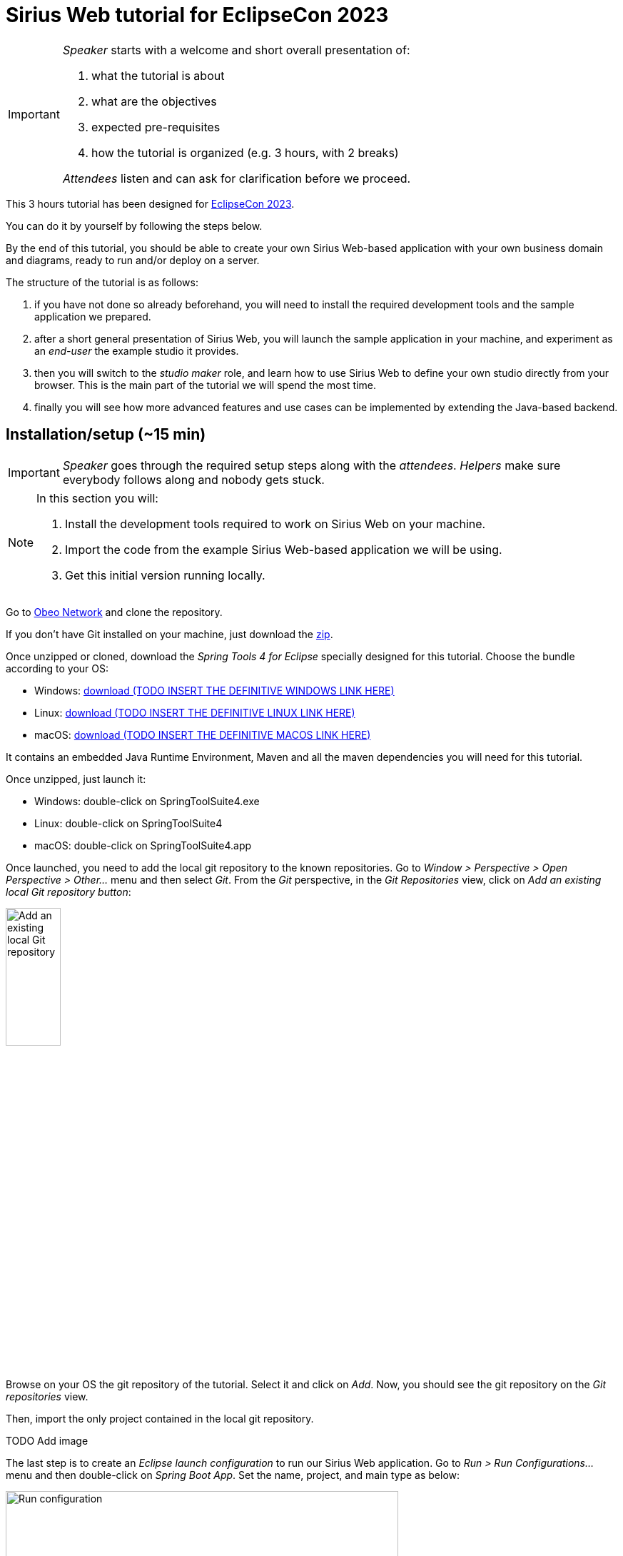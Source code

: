 :source-highlighter: highlight.js

= Sirius Web tutorial for EclipseCon 2023

[IMPORTANT]
====
_Speaker_ starts with a welcome and short overall presentation of:

. what the tutorial is about
. what are the objectives
. expected pre-requisites
. how the tutorial is organized (e.g. 3 hours, with 2 breaks)

_Attendees_ listen and can ask for clarification before we proceed.
====

This 3 hours tutorial has been designed for link:https://www.eclipsecon.org/2023[EclipseCon 2023].

You can do it by yourself by following the steps below.

By the end of this tutorial, you should be able to create your own Sirius Web-based application with your own business domain and diagrams, ready to run and/or deploy on a server.

The structure of the tutorial is as follows:

. if you have not done so already beforehand, you will need to install the required development tools and the sample application we prepared.
. after a short general presentation of Sirius Web, you will launch the sample application in your machine, and experiment as an _end-user_ the example studio it provides.
. then you will switch to the _studio maker_ role, and learn how to use Sirius Web to define your own studio directly from your browser.
This is the main part of the tutorial we will spend the most time.
. finally you will see how more advanced features and use cases can be implemented by extending the Java-based backend.

== Installation/setup (~15 min)

[IMPORTANT]
====
_Speaker_ goes through the required setup steps along with the _attendees_.
_Helpers_ make sure everybody follows along and nobody gets stuck.
====

[NOTE]
====
In this section you will:

. Install the development tools required to work on Sirius Web on your machine.
. Import the code from the example Sirius Web-based application we will be using.
. Get this initial version running locally.
====

Go to link:https://github.com/ObeoNetwork/Sirius-Web-Tutorial[Obeo Network] and clone the repository.

If you don't have Git installed on your machine, just download the link:https://github.com/ObeoNetwork/Sirius-Web-Tutorial/archive/refs/heads/main.zip[zip].

Once unzipped or cloned, download the _Spring Tools 4 for Eclipse_ specially designed for this tutorial.
Choose the bundle according to your OS:

* Windows: link:https://github.com/ObeoNetwork[download (TODO INSERT THE DEFINITIVE WINDOWS LINK HERE)]
* Linux: link:https://github.com/ObeoNetwork[download (TODO INSERT THE DEFINITIVE LINUX LINK HERE)]
* macOS: link:https://github.com/ObeoNetwork[download (TODO INSERT THE DEFINITIVE MACOS LINK HERE)]

It contains an embedded Java Runtime Environment, Maven and all the maven dependencies you will need for this tutorial.

Once unzipped, just launch it:

* Windows: double-click on SpringToolSuite4.exe
* Linux: double-click on SpringToolSuite4
* macOS: double-click on SpringToolSuite4.app

Once launched, you need to add the local git repository to the known repositories.
Go to _Window > Perspective > Open Perspective > Other..._ menu and then select _Git_.
From the _Git_ perspective, in the _Git Repositories_ view, click on _Add an existing local Git repository button_:

image::images/installation_add_local_git_repository.png[Add an existing local Git repository, 30%]

Browse on your OS the git repository of the tutorial. Select it and click on _Add_.
Now, you should see the git repository on the _Git repositories_ view.

Then, import the only project contained in the local git repository.

TODO Add image 

The last step is to create an _Eclipse launch configuration_ to run our Sirius Web application.
Go to _Run > Run Configurations..._ menu and then double-click on _Spring Boot App_.
Set the name, project, and main type as below:

image::images/installation_run_config.png[Run configuration, 80%]

Click on _Run_.
Your Sirius Web application is ready!

Go to _http://localhost:8080_ on your favorite web browser for the next part of the tutorial!

== Presentation performed by the Obeo team (~5 min)

[IMPORTANT]
====
_Speaker_ gives a short presentation of Sirius Web, based on link:https://docs.google.com/presentation/d/1Lob5F2C0jzd-_Ln2v-w9AbBjVhKO3o7dAmVgMcqLi6Q/edit?usp=sharing[slides]
_Attendees_ listen and can ask questions at the end.
====

Sirius Web allows to easily create and deploy graphical studios to the web.

It is an open-source low-code platform to define custom web applications supporting your specific visual languages.

For more details and contents (videos, online documentation, private instance to experiment all Sirius Web's features), please visit the link:https://eclipse.dev/sirius/sirius-web.html[Sirius Web website].

For more details about the source code, please visit the link:https://github.com/eclipse-sirius/sirius-components[Sirius Web github repository].


== Experiment as an end-user (~25 min)

[IMPORTANT]
====

- _Speaker_ goes through all the steps once, explaining new concepts as needed.
- Afterwards, _attendees_ are asked to try and reproduce these steps to obtain this result (insert a screenshot of expected final state at the beginning). They have the detailed instructions if needed, but they are encouraged to try by themselves and to improvise/explore.
- _Helpers_ make sure everybody follows along and nobody gets stuck.
====

[NOTE]
====
In this section you will use the studio already configured in the application to create sample data and manipulate it through a diagram representation.
====

For this part, the Obeo team will perform a live demonstration of Sirius Web as an end-user.

Do not hesitate to manipulate on your side to familiarize yourself with Sirius Web.

=== Projects View

The home page of Sirius Web shows the list of project templates (Blank Studio, Flow, Studio, Blank project, ...) and the list of already existing projects.

image::images/enduser_projects_view.png[Projects View]

Create a _Flow_ project by clicking on the _Flow_ card.
You should now see the dedicated project page:

image::images/enduser_project_all_views.png[Project All Views]

Flow contains an example model and a diagram representation based on the already packaged link:https://github.com/ObeoNetwork/Flow-Designer/[Flow metamodel].

=== Explorer View

The _Explorer_ view allows to see all the models contained in your project.
From this view, you can create, edit and delete models, objects and representations.

==== Create an object

To create an object, just select any object or model, and click on the menu icon associated (the three vertical dots), then click on the _New object_ menu item.

image::images/enduser_explorer_view_create_object_menu_flow.png[Explorer view - create object, 40%]

Select the type of model object you want to create and click on the _CREATE_ button.

image::images/enduser_explorer_view_create_object_dialog_flow.png[Explorer view - create object, 40%]

The new object is visible in the _Explorer_ view.

image::images/enduser_explorer_view_create_object_result_flow.png[Explorer view - create object, 40%]

==== Rename an object

To rename an object, select it in the explorer, and click on the menu icon associated (the three vertical dots), then click on the _Rename_ menu item.

image::images/enduser_explorer_view_rename_object_menu_flow.png[Explorer view - rename object, 40%]

The selected tree item is now editable, you can set a new value.

image::images/enduser_explorer_view_rename_object_edition_flow.png[Explorer view - rename object, 40%]

==== Delete an object

To delete an object, select it in the explorer, and click on the menu icon associated (the three vertical dots), then click on the _Delete_ menu item.

image::images/enduser_explorer_view_delete_object_menu_flow.png[Explorer view - delete object, 40%]

=== Details View

The _Details_ view shows all properties of the selected object.

It is updated from the selection in the _Explorer_ view or the active representation (diagram, form, ...).

From there, you can edit each property of the selected object.
Changes are applied immediately.

=== Representations area

The representations area shows all open representations (diagrams, forms, ...).

==== Create a representation

To create a representation, select any object in the _Explorer_ view, and click on the menu icon associated (the three vertical dots), then click on the _New representation_ menu item.

image::images/enduser_explorer_view_create_representation_menu_flow.png[Explorer view - create representation, 40%]

Select the representation type you want to create, set a name and click on the _CREATE_ button.

image::images/enduser_explorer_view_create_representation_dialog_flow.png[Explorer view - create representation, 40%]

NOTE: Not all representations are available on every type of element.

The new representation is visible in the _Explorer_ view and automatically open in the representations area.

image::images/enduser_explorer_view_create_representation_result_flow.png[Explorer view - create representation, 80%]

==== Create object from a diagram

In this part of the tutorial, we are manipulating a diagram, which is one kind of representation.

To create objects inside a diagram, just click on the diagram background, or any other object from the diagram.
A palette will show the available tools from this place.

image::images/enduser_diagram_palette_create_tool_flow.png[Diagram - create tool, 80%]

Click on the type of object you want to create.

image::images/enduser_diagram_palette_create_tool_result_flow.png[Diagram - create tool, 80%]

==== Delete object from a diagram

To delete an object from the diagram just select it.
A palette will show the available tools from this place.
Then you just have to click on the _Delete_ tool.

image::images/enduser_diagram_palette_delete_tool_flow.png[Diagram - delete tool, 30%]

==== Rename object from a diagram

To rename an object from the diagram just select it.
A palette will show the available tools from this place.
Then you just have to click on the _Edit_ tool.

image::images/enduser_diagram_palette_rename_tool_flow.png[Diagram - rename tool, 30%]

The selected object is now editable, you can set a new value.

image::images/enduser_diagram_palette_rename_tool_edition_flow.png[Diagram - rename tool, 30%]

You can also just start typing the new value after the selection of the object, it will move to the editable mode.

=== Collaborative edition performed by the Obeo team

The Obeo team will demonstrate the collaborative capacities of Sirius Web.

image::images/enduser_diagram_collaborative_edition.gif[Diagram - collaborative edition]

== Experiment as a studio maker: defining a domain (~25 min)

[NOTE]
====
For the rest of the tutorial you will switch roles from _end-user_ of an already existing studio to _studio maker_ to create your own.
The first step is to tell Sirius Web about the structure of the business domain for your studio, which is the goal of this section.
We'll see how to configure graphical representations (e.g. diagrams) specifically designed for this domain in the next one.
====

In Sirius Web, one of the key features is the ability to define your own domain and the associated representations (e.g. diagrams) to view and edit it.
Together, the domain and accompanying representations are called a _studio_.

As a studio maker you create your studio definition entirely through the web browser, using the same UI as you used in the previous part of the tutorial.

Once your studio has been defined, it can be used by other users, who can:

. create concrete instances of the concepts described in the new domains;
. visualize and manipulate these instances through the representations defined in the studio.

In this part of the tutorial, as a studio maker, we will create a new studio, and then use is as an end-user.

In Sirius Web, a _Domain_ is composed with _Entities_ and _Relations_ objects.
An _Entity_ may have _Attributes_, _Entities_ and _Relations_.
A _Relation_ is a connection between two _Entities_.
An _Attribute_ is either a _Text_, _Boolean_ or a _Number_.

[NOTE]
====
If you do not want to specify yourself a new domain, you can upload the files we prepared:

. Go back to the main page with the projects list (you can click on the Sirius logo in the top-left).
. Click on the "Upload project" card.
. Click on the "Click here to select a file" link, then select the `Family-Studio-Step1.zip` from the tutorial sources and then click on "UPLOAD".
. You will be redirected to a newly created _Family Studio_ project with the domain already defined.
====

First, from the home page, click on the _Blank Studio_ template.

Then, create a _Domain_ model, in the _Create a new model_ section.

image::images/studio_maker_new_domain.png[Studio Maker - new domain]

It creates a new document named _Domain_ containing an object named _Domain_.
From the _Details_ view, rename this object from _Domain_ to _tutorial_.

image::images/studio_maker_domain_rename.png[Studio Maker - rename domain]

Then, create a _Domain_ diagram on this _tutorial_ domain object.
It will help us the easily create and modify our domain specific language.
To create this diagram, select the _tutorial_ object in the _Explorer_ view, and click on the menu icon associated (the three vertical dots), then click on the _New representation_ menu item.

image::images/studio_maker_domain_create_domain_diagram_menu.png[Studio Maker - create domain diagram]

Select the representation type you want to create (_Domain_), set a name and click on the _CREATE_ button.

image::images/studio_maker_domain_create_domain_diagram_dialog.png[Studio Maker - create domain diagram, 40%]

The new representation is visible in the _Explorer_ view and automatically open in the representations area.
It will be empty initially, as our new domain does not currently define any concept.

image::images/studio_maker_domain_create_domain_diagram_result.png[Studio Maker - create domain diagram]

Let's create the concepts we will manipulate later.

From the diagram background, create an _Entity_ named _Family_ and another named _Person_.

image::images/studio_maker_domain_create_entity_tool.png[Studio Maker - create entity]

Let's link our two _Entities_ with a _Relation_.

From the _Family_ object, click on the _Connector_ tool (the first one in the _Palette_), and then click on the _Person_ object.

image::images/studio_maker_domain_create_relation_tool.png[Studio Maker - create relation]

Three options are displayed on the screen, _Relation_, _Containment_ and _Supertype_.
Select _Containment_ option. Indeed, a _Family_ will contains a set of _Person_.

image::images/studio_maker_domain_create_relation_tool_target.png[Studio Maker - create relation]

You should now see a _Relation_ between the _Entities_.

image::images/studio_maker_domain_create_relation_result.png[Studio Maker - create relation]

In the _Details_ view, just rename the link form _persons_ to _members_.

image::images/studio_maker_domain_rename_relation.png[Studio Maker - rename relation]

Almost done!
We finish this first specification part by adding a _name_ attribute to _Family_ and _Person_.

In the diagram, click on the _Family_ object and select the _Text_ attribute tool.

image::images/studio_maker_domain_create_attribute_tool.png[Studio Maker - create attribute]

Set its name to _name_.
Do the same for _Person_.
You should now have a domain looking like this:

image::images/studio_maker_family_domain_step1_final.png[Studio Maker - step 1 - final]

Just one last thing!
You can go back to the home page (through the Sirius icon on the top left corner) and then rename your project from _Blank Studio_ to _Family-Studio_.
Click on the menu icon associated (the three horizontal dots) to _Blank Studio_, then click on the _Rename_ menu item.

image::images/studio_maker_rename_project.png[Studio Maker - rename project]

=== Test the studio

To test our studio, we need to create a new project with _instances_ of the concepts we defined.

[NOTE]
====
If you do not want to create the domain instance yourself, you can upload the files we prepared.
. Go back to the main page with the projects list (you can click on the Sirius logo in the top-left).
. Click on the "Upload project" card.
. Click on the "Click here to select a file" link, then select the `Family-Instance-Step1.zip` from the tutorial sources and then click on "UPLOAD".
. You will be redirected to a newly created _Family Instance_ project with the domain already defined.

Note that this requires that the corresponding domain has been correctly defined as above.
====

From the home page, click on the _Blank project_ template.

image::images/enduser_projects_create_blank_project.png[End-user - create new project]

Name this new project _Family-Instance_.

image::images/enduser_projects_create_blank_project_name.png[End-user - create new project]

Then, create an _Others..._ model, in the _Create a new model_ section.

image::images/enduser_new_others.png[End-user - new document]

From this new _Others..._ model, click on the menu icon associated (the three vertical dots), then click on the _New object_ menu item.

image::images/enduser_explorer_view_create_object_menu_family.png[End-user - new family, 40%]

Make sure the _Domain_ selected is the one we defined above, `domain://tutorial`.
Select the type of model object you want to create (here a _Family_) and click on the _CREATE_ button.

image::images/enduser_explorer_view_create_object_dialog_family.png[End-user - new family, 40%]

Name the _Family_ (from the _Details_ view or with the _Rename_ menu item).
Then, create one or two _Person_ and rename them.

image::images/enduser_explorer_view_create_object_menu_person.png[End-user - new person, 40%]

Select the type of model object you want to create (here a _Person_) and click on the _CREATE_ button.

image::images/enduser_explorer_view_create_object_dialog_person.png[End-user - new person, 40%]

Your instance model should look like this:

image::images/enduser_family_instance_step1_final.png[End-user - step 1 - final, 40%]

== COFFEE/TEA BREAK! (~10 min)

== Experiment as a studio maker: defining a diagram to visualize our new domain (~20 min)

[NOTE]
====
We now have defined our custom domain, however simple (the basic structure of a Family).
We can create and edit concrete _instances_ (the concrete _Adams_ family), but currently only through the _Explorer_ view (the instance's structure) and _Details_ (the properties of each specific element).

The power of Sirius Web is that for each domain you (as a studio maker) can configure custom _representations_ (typically diagrams or forms, but it can be almost anything) adapted to the domain for end-users.

In this section you will create a simple diagram representation for families.
====

Now we have a domain, we want to be able to manipulate it graphically.
In the _Studio_, this part is called _View_.
A _View_ allows to define the description of representations (diagrams, forms, ...).
A _Diagram Description_ contains a set of _Node Descriptions_ and _Edges Descriptions_.
A _Node Description_ contains the information needed to display an _Entity_ on a diagram.
An _Edge Description_ contains the information needed to display a _Relation_ (or an _Entity_) on a diagram.

[NOTE]
====
If you do not want to specify yourself a new view, please upload in Sirius Web the projects we already prepared (see the previous sections for how to upload a project from a zip).

. Delete the existing _Family-Instance_ and _Family-Studio_ beforehand to avoid conflicts.
. Upload the provided `Family-Studio-Step2.zip` file, which contains the studio definition with both the domain and simple diagram definition.
. Upload the provided `Family-Instance-Step2.zip` file, which contains an example family and diagram.
====

First, create a _View_ model, in the _Create a new model_ section.

image::images/studio_maker_new_view.png[Studio Maker - new view]

It creates a new document named _View_ containing a view named _View_, and a diagram description named _New Diagram Description_ and a _Color Palette_ with some predefined colors.

image::images/studio_maker_new_view_2.png[Studio Maker - new view]

From the _Details_ view, rename this object from _New Diagram Description_ to _Family Diagram Description_.
Set the domain type (the type of object on which we want to create this type of diagram) to `tutorial::Family`.
Set the _Title Expression_ to `Family Representation`.

image::images/studio_maker_view_diagram_description_set_properties.png[Studio Maker - diagram description - set properties]

This is enough to be able to create diagrams on _Family_ instances, but they would be blank.
Let's tell Sirius Web what kind of elements (nodes) to display on these diagrams.

From the _Family Diagram Description_, create a new _Node Description_ by clicking on the menu icon associated (the three vertical dots), then click on the _New object_ menu item.

image::images/studio_maker_view_create_node_description_menu.png[Studio Maker - diagram description - create node description, 40%]

Select the _Node Description_ object type and click on the _CREATE_ button.

image::images/studio_maker_view_create_node_description_dialog.png[Studio Maker - diagram description - create node description, 40%]

A new _Node Description_ is visible in the _Explorer_ view.

image::images/studio_maker_view_person_node_description.png[Studio Maker - node description]

After selecting the _Node Description_ in the _Explorer_ view, let's change its properties in the _Details_ view:

* Set the name to _Person Node_
* Set the domain type to `tutorial::Person`: each of these nodes will represent an instance of the _Person_ type.
* Set the semantic candidates expression to `aql:self.members`: we want to get one node for each member of the family.
* Set the label expression to `aql:self.name`: the node will display the name of the _Person_ it represents.

NOTE: if you want more details about the meaning of all elements and properties of the _Studio_, please go to https://docs.obeostudio.com/

NOTE: if you want more details about AQL, the model query language, please go to https://eclipse.dev/acceleo/documentation/

image::images/studio_maker_view_person_node_description_set_properties.png[Studio Maker - node description - set properties, 20%]

Inside this _Color Palette_ (available int he _Explorer_ just below the _View_ element), let's create 3 custom colors:

* _person_background color_ with value `#f7e6f0`
* _person_border_color_ with value `#242055`
* _person_label_color_ with value `#242055`

From the _Color Palette_ object, create a new _Color_ by clicking on the menu icon associated (the three vertical dots), then click on the _New object_ menu item.

image::images/studio_maker_view_color_palette_create_color_menu.png[Studio Maker - view - create color, 40%]

Select the _Fixed Color_ object type and click on the _CREATE_ button.

image::images/studio_maker_view_color_palette_create_color_dialog.png[Studio Maker - view - create color, 40%]

The colors have been created.
Let's use those colors for the _Person Node_ object.
In the _Explorer_ view, click on the _RectangularNodeStyleDescription_ under the _Person Node_ object.
Set its properties:

IMPORTANT: Currently "click on the _RectangularNodeStyleDescription_" is difficult to explain as node styles have a label like "100" which is meaningless to users.
It's not obvious at all that these nodes are the node's style.
Hopefully we can get https://github.com/eclipse-sirius/sirius-web/pull/2205[PR #2205] to be merged before the conf and provide nicer/more meaningful labels for the View elements.

* _Width Expression_ to `100`
* _Width Expression_ to `70`
* _Label Color_ to `person_label_color`
* _Color_ to `person_background_color`
* _Border Color_ to `person_border_color`

image::images/studio_maker_view_person_node_description_set_style_properties.png[Studio Maker - node description style - set properties]

Finally, let's create a tool allowing to create a _Person_ inside the diagram.
For this we need to setup the palette of tools that will be displayed when the user clicks on the diagram's background.

From the _Family Diagram Description_ object, create a new _Palette_ by clicking on the menu icon associated (the three vertical dots), then click on the _New object_ menu item.

image::images/studio_maker_view_diagram_description_create_palette_menu.png[Studio Maker - diagram description - create palette, 40%]

Select the _Palette_ object type and click on the _CREATE_ button.

image::images/studio_maker_view_diagram_description_create_palette_dialog.png[Studio Maker - diagram description - create palette, 40%]

From the the _DiagramPalette_ object, create a new _Node Tool_ by clicking on the menu icon associated (the three vertical dots), then click on the _New object_ menu item.

image::images/studio_maker_view_diagram_palette_create_node_tool_menu.png[Studio Maker - diagram palette - create node tool, 40%]

Select the _Node Tool_ object type and click on the _CREATE_ button.

image::images/studio_maker_view_diagram_palette_create_node_tool_dialog.png[Studio Maker - diagram palette - create node tool, 40%]

From the _Details_ view, rename this _Node Tool_ to _Person_.

From the the _Node Tool_ object, create a new _Create Instance_ by clicking on the menu icon associated (the three vertical dots), then click on the _New object_ menu item.

image::images/studio_maker_view_node_tool_create_instance_menu.png[Studio Maker - node tool - create instance, 40%]

Select the _Create Instance_ object type and click on the _CREATE_ button.

image::images/studio_maker_view_node_tool_create_instance_dialog.png[Studio Maker - node tool - create instance, 40%]

From the _Details_ view, set the properties of the _Create Instance_ object:

* _Type Name_ to `tutorial::Person`
* _Reference Name_ to `members`
* _Variable Name_ to `newPerson`

image::images/studio_maker_view_person_tool_create_instance_set_properties.png[Studio Maker - create instance - set properties]

At this stage, our creation tool should work.
But would it be better if a new _Person_ created from this tool was created with a default name?
Let's do that.

From the the _Create Instance_ object, create a new _Change Context_ by clicking on the menu icon associated (the three vertical dots), then click on the _New object_ menu item.

image::images/studio_maker_view_node_tool_change_context_menu.png[Studio Maker - node tool - change context, 40%]

Select the _Change Context_ object type and click on the _CREATE_ button.

image::images/studio_maker_view_node_tool_change_context_dialog.png[Studio Maker - node tool - change context, 40%]

From the _Details_ view, set the properties of the _Change Context_ object:

* _Expression_ to `aql:newPerson`

image::images/studio_maker_view_person_tool_change_context_set_properties.png[Studio Maker - change context - set properties]

From the the _Change Context_ object, create a new _Set Value_ by clicking on the menu icon associated (the three vertical dots), then click on the _New object_ menu item.

image::images/studio_maker_view_node_tool_set_value_menu.png[Studio Maker - node tool - set value, 40%]

Select the _Set Value_ object type and click on the _CREATE_ button.

image::images/studio_maker_view_node_tool_set_value_dialog.png[Studio Maker - node tool - set value, 40%]

From the _Details_ view, set the properties of the _Set Value_ object:

* _Feature Name_ to `name`
* _Value Expression_ to `new Person`

image::images/studio_maker_view_person_tool_set_value_set_properties.png[Studio Maker - set value - set properties]

Now test this second part as an end-user!

=== Test the studio

From the home page, click on the _Family-Instance_ project.

From the _Explorer_ view, select your _Family_ object and create a new _Family Diagram Description_ by clicking on the menu icon associated (the three vertical dots), then click on the _New representation_ menu item.

image::images/enduser_family_create_representation_menu.png[End-user - create representation, 40%]

Select the representation type you want to create (a _Family Diagram Description_), set a name and click on the _CREATE_ button.

image::images/enduser_family_create_representation_dialog.png[End-user - create representation, 40%]

The new representation is visible in the _Explorer_ view and automatically open in the representations area.

image::images/enduser_family_create_representation_result.png[End-user - create representation]

Click on the background of the diagram, then click on the _Person_ tool.

image::images/enduser_family_diagram_person_tool.png[End-user - diagram - person tool]

There you go! The new _Person_ is visible in the diagram and the _Explorer_ view.

image::images/enduser_family_instance_step2_final.png[End-user - diagram - person tool]

== Experiment as a studio maker: add relations and display them on the diagram (~10 min)

In this third part of the experiment, we will add a new _Relation_ named _children_ to our _Family_ domain and also display it graphically in the associated _View_.

[NOTE]
====
If you don't want to specify yourself this part, please upload in Sirius Web the projects we already prepared (see the previous sections for how to upload a project from a zip).

. Delete the existing _Family-Instance_ and _Family-Studio_ beforehand to avoid conflicts.
. Upload the provided `Family-Studio-Step3.zip` file, which contains the studio definition with both the domain and simple diagram definition.
. Upload the provided `Family-Instance-Step3.zip` file, which contains an example family and diagram.
====

From the home page, click on the _Family-Studio_ project.
In the _Family-Studio_ project, open the _Domain_ diagram.
Then in the diagram, click on the _Person_ object, select the _Connector_ tool (the first one).
Click on the _Person_ again (indeed the _children_ will start from a _Person_ an will target others _Persons_) and select _Relation_ (the first choice in the list).

image::images/studio_maker_domain_person_create_relation_children.png[Studio Maker - domain - create relation]

Select this new _Relation_ to _children_ and set its properties:

* _Name_ to `children`
* _Optional_ to `true`
* _Many_ to `true`
* _Containment_ to `false`
* _Target Type_ to `Entity Person`

image::images/studio_maker_domain_person_create_relation_children_set_properties.png[Studio Maker - domain relation - set properties]

Then, in the _View_ model, from the _Family Diagram Description_ object, create an _Edge Description_ and set its properties:

* _Name_ to `Children Edge`
* _Domain Type_ to `tutorial::Person`
* _Semantic Candidates Expression_ to empty value
* _Precondition Expression_ to empty value
* _Synchronization Policy_ to `SYNCHRONIZED`
* _Label Expression_ to empty value
* _Begin Label Expression_ to empty value
* _End Label Expression_ to empty value
* _Is Domain Based Edge_ to `false`
* _Source Node Descriptions_ to `Person Node`
* _Target Node Descriptions_ to `Person Node`
* _Source Node Expression_ to `aql:self`
* _Target Node Expression_ to `aql:self.children`

image::images/studio_maker_view_create_edge_set_properties.png[Studio Maker - view edge - set properties]

You can also set the color of the edge by clicking on the _EdgeStyle_ object inside the _Children Edge_ object.
Then change the _Color_ properties in the _Details_ view to `person_border_color`.

image::images/studio_maker_view_edge_style_set_properties.png[Studio Maker - view edge style - set properties]

=== Test the studio

From the home page, click on the _Family-Instance_ project.

From the _Explorer_ view, open your _Family Representation_ diagram.

Then click on a _Person_ in the diagram.
In the _Details_ view you should see a new property named _Children_.
From this property, set the _Persons_ you want as children of the selected _Person_.

You should see your diagram updated instantaneously with new edges:

image::images/enduser_family_instance_step3_final.png[End-user - diagram - edges]

== Experiment as a studio maker: update existing domain & view (~10 min)

In this fourth part of the experiment, we will create sub-types to _Person_ (_StarWarsFan_ and _StarTrekFan_), and add a new _Conditional Styles_ to our _Person Node_ in the _View_.

[NOTE]
====
If you don't want to specify yourself this part, please upload in Sirius Web the projects we already prepared (see the previous sections for how to upload a project from a zip).

. Delete the existing _Family-Instance_ and _Family-Studio_ beforehand to avoid conflicts.
. Upload the provided `Family-Studio-Step4.zip` file, which contains the studio definition with both the domain and simple diagram definition.
. Upload the provided `Family-Instance-Step4.zip` file, which contains an example family and diagram.
====

From the home page, click on the _Family-Studio_ project.
In the _Family-Studio_ project, open the _Domain_ diagram.
Then in the diagram, click on the diagram background, select the _Entity_ tool (the first one).
Name this _Entity_: _StarTrekFan_ and do the same for _StarWarsFan_.

Select the _StarTrekFan_ _Entity_ and from the _Details_ view, select _Person_ as _Super Types_.
Do the same for _StarWarsFan_.
Finally, make _Person_ abstract from the _Details_ view.

Your domain should look like this:

image::images/studio_maker_domain_stars_people.png[Studio Maker - domain - star wars & star trek fans]

Lets' add some _Conditional styles_ to our _View_.

From the the _Person Node_ object, create a new _Conditional Node Style_ by clicking on the menu icon associated (the three vertical dots), then click on the _New object_ menu item.

image::images/studio_maker_view_person_node_conditional_style_menu.png[Studio Maker - node - conditional style, 40%]

Select the _Conditional Node Style_ object type and click on the _CREATE_ button.

image::images/studio_maker_view_person_node_conditional_style_dialog.png[Studio Maker - node - conditional style, 40%]

Select this new _Conditional Node Style_ and set its properties:

* _Condition_ to `aql:self.oclIsKindOf(tutorial::StarTrekFan)`

image::images/studio_maker_view_person_node_conditional_style_set_properties.png[Studio Maker - node - conditional style - set properties]

From the the _Conditional Node Style_ object, create a new _Image Node Style Description_ by clicking on the menu icon associated (the three vertical dots), then click on the _New object_ menu item.

image::images/studio_maker_view_person_node_conditional_style_image_node_style_menu.png[Studio Maker - node - conditional style - image node style, 40%]

Select the _Image Node Style Description_ object type and click on the _CREATE_ button.

image::images/studio_maker_view_person_node_conditional_style_image_node_style_dialog.png[Studio Maker - node - conditional style - image node style, 40%]

Select this new _Image Node Style Description_ and set its properties:

* _Shape_ to `star-trek-1` or `star-trek-2`
* _Width Expression_ to `70`
* _Height Expression_ to `70`
* _Show Icon_ to `false`
* _Label Color_ to `person_label_color`
* _Border Radius_ to `3`
* _Border Size_ to `0`

image::images/studio_maker_view_person_node_conditional_style_image_node_style_set_properties.png[Studio Maker - node - conditional style - image node style - set properties]

Now add a new _Conditional Node Style_ but this time for _StarWarsFan_.

Finally, update the _DiagramPalette_: add new creation tools for _StarTrekFan_ and _StarWarsFan_.
It is the same than the existing creation tool for _Person_ but with adapted values.
After that, you can remove the _Person_ creation tool cause it is now useless.
Indeed, _Person_ is now an abstract _Entity_ and cannot be instantiated anymore.

At the end, your _View_ should look like this:

image::images/studio_maker_family_domain_step4_final.png[Studio Maker - step4 - final, 40%]

=== Test the studio

WARNING: The evolution we have made to our domain makes the existing model in _Family-Instance_ obsolete.
You must delete the _Family-Instance_ project from the home page.

From the home page, click on the _Blank project_ template.

image::images/enduser_projects_create_blank_project.png[End-user - create new project]

Name this new project _Family-Instance_.

image::images/enduser_projects_create_blank_project_name.png[End-user - create new project]

Then, create an _Others..._ model, in the _Create a new model_ section.

image::images/enduser_new_others.png[End-user - new document]

From this new _Others..._ model, click on the menu icon associated (the three vertical dots), then click on the _New object_ menu item.

image::images/enduser_explorer_view_create_object_menu_family.png[End-user - new family, 30%]

Select the type of model object you want to create (here a _Family_) and click on the _CREATE_ button.

image::images/enduser_explorer_view_create_object_dialog_family.png[End-user - new family, 40%]

Name the _Family_ (from the _Details_ view or with the _Rename_ menu item).

From the _Explorer_ view, create _Family Representation_ diagram from the _Family_ object.

Click on the background of the diagram, and select the _StarTrekFan_ tool.
Do the same for the _StarWarsFan_ tool.

image::images/enduser_explorer_view_create_startrekfan.png[End-user - new star trek fan]

Then click on a _Person_ (a _StarTrekFan_ or a _StarWarsFan_) in the diagram.
In the _Details_ view you should see a new property named _Children_.
From this property, set the _Persons_ you want as children of the selected _Person_.

You should see your diagram updated instantaneously with new edges:

image::images/enduser_family_instance_step4_final.png[End-user - step4 - final]

== COFFEE/TEA BREAK! (~10 min)

== Sirius Web forms demonstration performed by the Obeo team (~5 min)

Diagrams are not the only kind of representation provided by default by Sirius Web.
Forms are also a great tool to display data to the users.

NOTE: If you want to benefit from this part of the tutorial, please upload in Sirius Web the projects _\your_local_git_repository\Family-Studio-Step5.zip_ and then _\your_local_git_repository\Family-Instance-Step5.zip_.
Do not forget to delete existing projects from previous steps before.

Here is an example of what can be done from the studio maker side:

image::images/studio_maker_family_domain_step5_final.png[Studio Maker - step5 - final]

Here is the result from the end-user side:

image::images/enduser_family_instance_step5_final.png[End-user - step5 - final]

== Experiment as studio developer (~35 min)

To developer more advanced features for your studios, which can not (yet) be implemented directly through the web UI, you can also do a lot of things programmatically (Java services, project templates, custom validation rules, representations descriptions...).

Let's implement some of them!

=== Java Services (~10 min)

So far in the studio definition we have used AQL expressions to navigate inside our models and to compute some values (for example labels).
Sometimes you need to perform more complex computations that what can be (easily) expressed in AQL.
Fortunately, Sirius Web makes it pretty easy to call into custom Java code directly from AQL using what's called _Java Services_.

The actual Java services:

[source,java]
----
public class FamilyServices {

    // aql:self.name + ' ' + self.eContainer().name
    public String fullName(EObject person) {
        if (this.isInstance(person, "tutorial", "Person")) {
            EObject parent = person.eContainer();
            if (this.isInstance(parent, "tutorial", "Family")) {
                String familyName = (String) this.getAttribute(parent, "name");
                String ownName = (String) this.getAttribute(person, "name");
                return ownName + " " + familyName;
            }
        }
        return "";
    }

    private Object getAttribute(EObject object, String attributeName) {
        return object.eGet(object.eClass().getEStructuralFeature(attributeName));
    }

    private boolean isInstance(EObject object, String domain, String typeName) {
        if (object != null) {
            EClass klass = object.eClass();
            return klass.getName().equals(typeName) && klass.getEPackage().getName().equals(domain);
        } else {
            return false;
        }
    }

}
----

Simpler version, but with no checks at all:

[source,java]
----
public class FamilyServices {
    // aql:self.name + ' ' + self.eContainer().name
    public String fullName(EObject person) {
        return this.getName(person.eContainer()) + " " + this.getName(person);
    }

    private String getName(EObject object) {
        return (String) object.eGet(object.eClass().getEStructuralFeature("name"));
    }
}
----

We also need to tell Sirius Web about this new class, but is should only be available in our Family studio.
This is done by registering an `IJavaServiceProvider` Spring bean:

[source,java]
----
@Service
public class FamilyServicesProvider implements IJavaServiceProvider {
    @Override
    public List<Class<?>> getServiceClasses(View view) {
        boolean isTestView = view.getDescriptions().stream()
                .filter(DiagramDescription.class::isInstance)
                .map(DiagramDescription.class::cast)
                .anyMatch(diagramDescription -> diagramDescription.getDomainType().equals("tutorial::Family"));
        if (isTestView) {
            return List.of(FamilyServices.class);
        }
        return List.of();
    }
}
----

Once this is done and the backend has restarted, we can now use our new service method (`fullName`) from AQL expressions in our Family Studio.
In the _Family Diagram Description_, change the _Label Expression_ for _Person Node_ to: `aql:self.fullName()`.
Re-open the diagram.

=== Project Templates (~10 min)

From the homepage of Sirius Web, you can see some project template.
In Sirius Web, a template is a project initializer and accelerator.

image::images/studio_maker_templates.png[Studio Developer - templates]

Please checkout the tag `FAMILY_TEMPLATE` from your Sirius Web local git repository to retrieve the result of the demonstration done by Obeo and test it by yourself.

There are two interfaces to implement to provide a new template in Sirius Web:

* an `IProjectTemplateProvider`
* an `IProjectTemplateInitializer`

For the `IProjectTemplateProvider`, the code look like this:

[source,java]
----
import java.util.List;

import org.eclipse.sirius.web.services.api.projects.IProjectTemplateProvider;
import org.eclipse.sirius.web.services.api.projects.ProjectTemplate;
import org.springframework.context.annotation.Configuration;

@Configuration
public class FamilyProjectTemplatesProvider implements IProjectTemplateProvider {

    public static final String FAMILY_TEMPLATE_ID = "family-template";

    @Override
    public List<ProjectTemplate> getProjectTemplates() {
        var flowTemplate = ProjectTemplate.newProjectTemplate(FAMILY_TEMPLATE_ID)
                .label("Family")
                .imageURL("/images/Family-Template.svg")
                .natures(List.of())
                .build();
        return List.of(flowTemplate);
    }
}
----

For the `IProjectTemplateInitializer`, the code look like this:

[source,java]
----
import org.eclipse.sirius.web.services.api.projects.IProjectTemplateInitializer;
import org.springframework.context.annotation.Configuration;

@Configuration
public class FamilyProjectTemplatesInitializer implements IProjectTemplateInitializer {

    @Override
    public boolean canHandle(String templateId) {
        return FamilyProjectTemplatesProvider.FAMILY_TEMPLATE_ID.equals(templateId); //<1>
    }

    @Override
    public Optional<RepresentationMetadata> handle(String templateId, IEditingContext editingContext) {
        if (FamilyProjectTemplatesProvider.FAMILY_TEMPLATE_ID.equals(templateId)) {
            return this.initializeFamilyProject(editingContext); //<2>
        }
        return Optional.empty();
    }
}
----
<1> this template initializer only applies when the `FamilyProjectTemplatesProvider` is called.
<2> the content of `initializeFamilyProject` is described below.


[source,java]
----
private Optional<RepresentationMetadata> initializeFamilyProject(IEditingContext editingContext) {
    
    Optional<RepresentationMetadata> result = Optional.empty();
    Optional<AdapterFactoryEditingDomain> optionalEditingDomain = Optional.of(editingContext)
            .filter(EditingContext.class::isInstance)
            .map(EditingContext.class::cast)
            .map(EditingContext::getDomain);
    Optional<UUID> editingContextUUID = new IDParser().parse(editingContext.getId());
    if (optionalEditingDomain.isPresent() && editingContextUUID.isPresent()) {
        AdapterFactoryEditingDomain adapterFactoryEditingDomain = optionalEditingDomain.get();
        ResourceSet resourceSet = adapterFactoryEditingDomain.getResourceSet();

        EPackage familyEPackage = this.getTutorialEPackage(editingContext.getId());

        //<1>
        var optionalDocumentEntity = this.projectRepository.findById(editingContextUUID.get()).map(projectEntity -> {
            DocumentEntity documentEntity = new DocumentEntity();
            documentEntity.setProject(projectEntity);
            documentEntity.setName(DOCUMENT_TITLE);
            documentEntity.setContent(this.getNewFamilyContent(familyEPackage));

            documentEntity = this.documentRepository.save(documentEntity);
            return documentEntity;
        });

        if (optionalDocumentEntity.isPresent()) {
            DocumentEntity documentEntity = optionalDocumentEntity.get();

            //<2>
            JSONResourceFactory jsonResourceFactory = new JSONResourceFactory();
            JsonResource resource = jsonResourceFactory.createResourceFromPath(documentEntity.getId().toString());
            resourceSet.getResources().add(resource);
            resource.eAdapters().add(new ResourceMetadataAdapter(DOCUMENT_TITLE));

            try (var inputStream = new ByteArrayInputStream(documentEntity.getContent().getBytes())) {
                resource.load(inputStream, null);

                //<3>
                var optionalFamilyDiagram = this.findDiagramDescription(editingContext, "Family Diagram Description");
                if (optionalFamilyDiagram.isPresent()) {
                    DiagramDescription familyDiagram = optionalFamilyDiagram.get();
                    Object semanticTarget = resource.getContents().get(0);

                    Diagram diagram = this.diagramCreationService.create(familyDiagram.getLabel(), semanticTarget, familyDiagram, editingContext);
                    this.representationPersistenceService.save(editingContext, diagram);

                    result = Optional.of(new RepresentationMetadata(diagram.getId(), diagram.getKind(), diagram.getLabel(), diagram.getDescriptionId()));
                }
            } catch (IOException exception) {
                this.logger.warn(exception.getMessage(), exception);
            }

        }
    }
    return result;
}
----
<1> First step is to create a document that will contains our family model
<2> Second step it load this document
<3> Third step is to create a diagram instance based on the Diagram Description named `Family Diagram Description`


You can now restart your application and see the result!

image::images/studio_maker_template_family.png[Studio Developer - template - family]

=== Validation rules (~10 min)

Please checkout the tag `FLOW_VALIDATION_RULES` from your Sirius Web local git repository to retrieve the result of the demonstration done by Obeo and test it by yourself.

In Sirius Web its is possible to add validation rules for EMF Ecore metamodels.

Once a project open, the _Validation_ view (on the left of the application) shows the rules that are not valid.

image::images/enduser_validation_view.png[End-user - validation view, 40%]

Let's try to add a validation rule for the Flow metamodel.

The first step is to declare a spring Configuration class that will register our validator in the EMF validator registry.

[source, java]
----
import fr.obeo.dsl.designer.sample.flow.FlowPackage;
import java.util.Objects;
import org.eclipse.emf.ecore.EValidator;
import org.springframework.context.annotation.Configuration;
import jakarta.annotation.PostConstruct;


@Configuration
public class SampleEMFValidation {


    private final EValidator.Registry eValidatorRegistry;

    public SampleEMFValidation(EValidator.Registry eValidatorRegistry) {
        this.eValidatorRegistry = Objects.requireNonNull(eValidatorRegistry);
    }

    @PostConstruct
    public void registerFamilyValidator() {
        this.eValidatorRegistry.put(FlowPackage.eINSTANCE, new FlowValidator());
    }
}
----

Then, implement an `EValidator` for Flow:

[source, java]
----
import fr.obeo.dsl.designer.sample.flow.FlowPackage;
import fr.obeo.dsl.designer.sample.flow.Named;

import java.util.Map;

import org.eclipse.emf.common.util.BasicDiagnostic;
import org.eclipse.emf.common.util.Diagnostic;
import org.eclipse.emf.common.util.DiagnosticChain;
import org.eclipse.emf.ecore.EClass;
import org.eclipse.emf.ecore.EDataType;
import org.eclipse.emf.ecore.EObject;
import org.eclipse.emf.ecore.EValidator;
import org.eclipse.emf.ecore.util.EcoreValidator;

public class FlowValidator implements EValidator {

    public static final String INVALID_NAME_ERROR_MESSAGE = "The name %1$s is not well-formed.";

    @Override
    public boolean validate(EObject eObject, DiagnosticChain diagnostics, Map<Object, Object> context) {
        return true;
    }

    @Override
    public boolean validate(EDataType eDataType, Object value, DiagnosticChain diagnostics, Map<Object, Object> context) {
        return true;
    }

    @Override
    public boolean validate(EClass eClass, EObject eObject, DiagnosticChain diagnostics, Map<Object, Object> context) {
        boolean isValid = true;
        if (eObject instanceof Named flowNamedElement) {
            isValid = this.nameIsWellFormedValidate(flowNamedElement, diagnostics) && isValid;
        }
        return isValid;
    }

    private boolean nameIsWellFormedValidate(Named flowNamedElement, DiagnosticChain diagnostics) {
        boolean isValid = EcoreValidator.isWellFormedJavaIdentifier(flowNamedElement.getName());

        if (!isValid && diagnostics != null) {
            // @formatter:off
            BasicDiagnostic basicDiagnostic = new BasicDiagnostic(Diagnostic.WARNING,
                    "sirius-web-family-application",
                    0,
                    String.format(INVALID_NAME_ERROR_MESSAGE, flowNamedElement.getName()),
                    new Object [] {
                        flowNamedElement,
                        FlowPackage.Literals.NAMED__NAME,
                    });
            // @formatter:on

            diagnostics.add(basicDiagnostic);
        }

        return isValid;
    }
}
----

Restart your application and see the result on a Flow project:

image::images/enduser_flow_validation_rule.png[End-user - flow validation rule]

You can observe that the warning message is displayed on the _Validation_ view, but also directly under the appropriate attribute in the _Details_ view.

=== Frontend (~5 min)

In this part, the Obeo team will demonstrate live the modification of the frontend of Sirius Web.

- Show Papaya; it's also an example of a more complex (less "toy") studio fully defined with the same tools the attendees used.
- Add the `PapayaOperationActivityLabelDetailToolContribution` (registration code in EditProjectView removed from the supplied version).

== Packaging (~10 min)

Lets' package our Sirius Web application as a single jar file.

The first and only step is to create an _Eclipse launch configuration_ to build and package our Sirius Web application.
Go to _Run > Run Configurations..._ menu and then double-click on _Maven Build_.
Set the base directory, gaols, user settings and parameters as below:

image::images/studio_maker_maven_run_configuration.png[Studio Developer - Maven run configuration, 80%]

Click on _Run_.
Your Sirius Web application is packaged!

Go back to your Eclipse environment, refresh your spring project and then you should see a file named `sirius-web-family-application-2023.6.5.jar` (TODO update the name of the jar) in the `target` folder.

This jar file contains your application all the dependencies needed to run properly! 

You can test it by launching the jar manually on your machine (if you have Java 17 minimum) with the following command:

[source, shell]
----
java -jar sirius-web-family-application-2023.6.5.jar  (TODO update the name of the jar)
----

== Sirius Web view-builder API demonstration performed by the Obeo team (~5 min)

In this part, the Obeo team will demonstrate live the usage of link:https://github.com/eclipse-sirius/sirius-components/tree/master/packages/view/backend/sirius-components-view-builder[view-builder API].

This API allows to easily create Diagram and Forms Description from View, but programmatically.

Please checkout `VIEW-BUILDER-API` tag from your Sirius Web local git repository to retrieve the result of the demonstration done by Obeo and test it by yourself.

== Conclusion (~5 min)

Thanks for attending this Sirius Web tutorial!
We hope it will make you want to go further with it.

Useful links:

* Sirius Web website: https://eclipse.dev/sirius/sirius-web.html
* more details about the usage of Sirius Web or the usage the _Studio_: https://docs.obeostudio.com/
* more details about AQL, the model query language: https://eclipse.dev/acceleo/documentation/
* Sirius Web source code: https://github.com/eclipse-sirius/sirius-web
